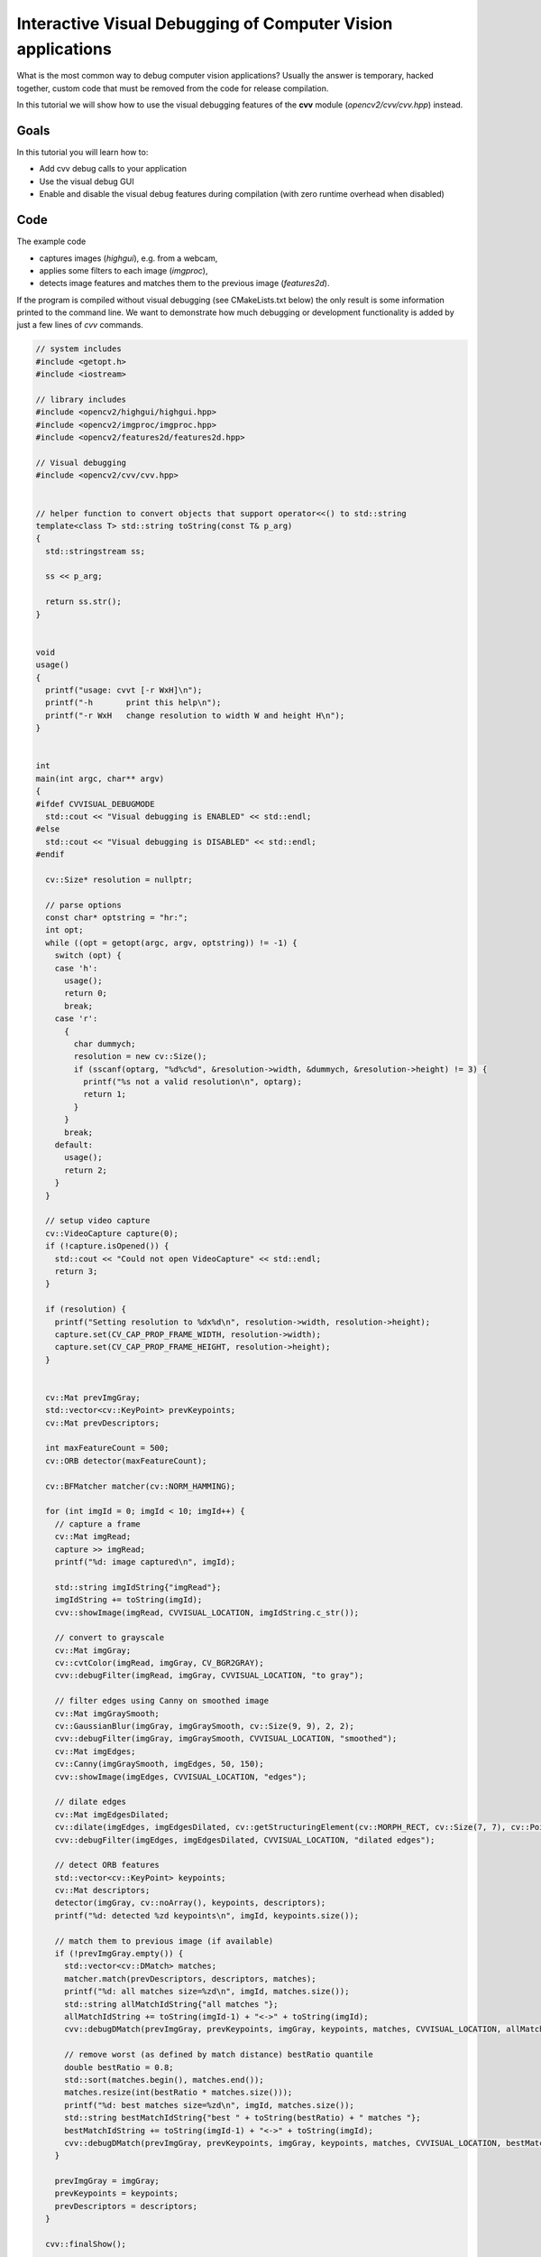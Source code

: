 .. _Visual_Debugging_Introduction:

Interactive Visual Debugging of Computer Vision applications
************************************************************

What is the most common way to debug computer vision applications?
Usually the answer is temporary, hacked together, custom code that must be removed from the code for release compilation.

In this tutorial we will show how to use the visual debugging features of the **cvv** module (*opencv2/cvv/cvv.hpp*) instead.


Goals
======

In this tutorial you will learn how to:

* Add cvv debug calls to your application
* Use the visual debug GUI
* Enable and disable the visual debug features during compilation (with zero runtime overhead when disabled)


Code
=====

The example code

* captures images (*highgui*), e.g. from a webcam,
* applies some filters to each image (*imgproc*),
* detects image features and matches them to the previous image (*features2d*).

If the program is compiled without visual debugging (see CMakeLists.txt below) the only result is some information printed to the command line.
We want to demonstrate how much debugging or development functionality is added by just a few lines of *cvv* commands.

.. code-block:: cpp

    // system includes
    #include <getopt.h>
    #include <iostream>
    
    // library includes
    #include <opencv2/highgui/highgui.hpp>
    #include <opencv2/imgproc/imgproc.hpp>
    #include <opencv2/features2d/features2d.hpp>
    
    // Visual debugging
    #include <opencv2/cvv/cvv.hpp>
    
    
    // helper function to convert objects that support operator<<() to std::string
    template<class T> std::string toString(const T& p_arg)
    {
      std::stringstream ss;
    
      ss << p_arg;
    
      return ss.str();
    }
    
    
    void
    usage()
    {
      printf("usage: cvvt [-r WxH]\n");
      printf("-h       print this help\n");
      printf("-r WxH   change resolution to width W and height H\n");
    }
    
    
    int
    main(int argc, char** argv)
    {
    #ifdef CVVISUAL_DEBUGMODE
      std::cout << "Visual debugging is ENABLED" << std::endl;
    #else
      std::cout << "Visual debugging is DISABLED" << std::endl;
    #endif
    
      cv::Size* resolution = nullptr;
    
      // parse options
      const char* optstring = "hr:";
      int opt;
      while ((opt = getopt(argc, argv, optstring)) != -1) {
        switch (opt) {
        case 'h':
          usage();
          return 0;
          break;
        case 'r':
          {
            char dummych;
            resolution = new cv::Size();
            if (sscanf(optarg, "%d%c%d", &resolution->width, &dummych, &resolution->height) != 3) {
              printf("%s not a valid resolution\n", optarg);
              return 1;
            }
          }
          break;
        default:
          usage();
          return 2;
        }
      }
    
      // setup video capture
      cv::VideoCapture capture(0);
      if (!capture.isOpened()) {
        std::cout << "Could not open VideoCapture" << std::endl;
        return 3;
      }
    
      if (resolution) {
        printf("Setting resolution to %dx%d\n", resolution->width, resolution->height);
        capture.set(CV_CAP_PROP_FRAME_WIDTH, resolution->width);
        capture.set(CV_CAP_PROP_FRAME_HEIGHT, resolution->height);
      }
    
    
      cv::Mat prevImgGray;
      std::vector<cv::KeyPoint> prevKeypoints;
      cv::Mat prevDescriptors;
    
      int maxFeatureCount = 500;
      cv::ORB detector(maxFeatureCount);
    
      cv::BFMatcher matcher(cv::NORM_HAMMING);
    
      for (int imgId = 0; imgId < 10; imgId++) {
        // capture a frame
        cv::Mat imgRead;
        capture >> imgRead;
        printf("%d: image captured\n", imgId);
    
        std::string imgIdString{"imgRead"};
        imgIdString += toString(imgId);
        cvv::showImage(imgRead, CVVISUAL_LOCATION, imgIdString.c_str());
    
        // convert to grayscale
        cv::Mat imgGray;
        cv::cvtColor(imgRead, imgGray, CV_BGR2GRAY);
        cvv::debugFilter(imgRead, imgGray, CVVISUAL_LOCATION, "to gray");
    
        // filter edges using Canny on smoothed image
        cv::Mat imgGraySmooth;
        cv::GaussianBlur(imgGray, imgGraySmooth, cv::Size(9, 9), 2, 2);
        cvv::debugFilter(imgGray, imgGraySmooth, CVVISUAL_LOCATION, "smoothed");
        cv::Mat imgEdges;
        cv::Canny(imgGraySmooth, imgEdges, 50, 150);
        cvv::showImage(imgEdges, CVVISUAL_LOCATION, "edges");
    
        // dilate edges
        cv::Mat imgEdgesDilated;
        cv::dilate(imgEdges, imgEdgesDilated, cv::getStructuringElement(cv::MORPH_RECT, cv::Size(7, 7), cv::Point(3, 3)));
        cvv::debugFilter(imgEdges, imgEdgesDilated, CVVISUAL_LOCATION, "dilated edges");
    
        // detect ORB features
        std::vector<cv::KeyPoint> keypoints;
        cv::Mat descriptors;
        detector(imgGray, cv::noArray(), keypoints, descriptors);
        printf("%d: detected %zd keypoints\n", imgId, keypoints.size());
    
        // match them to previous image (if available)
        if (!prevImgGray.empty()) {
          std::vector<cv::DMatch> matches;
          matcher.match(prevDescriptors, descriptors, matches);
          printf("%d: all matches size=%zd\n", imgId, matches.size());
          std::string allMatchIdString{"all matches "};
          allMatchIdString += toString(imgId-1) + "<->" + toString(imgId);
          cvv::debugDMatch(prevImgGray, prevKeypoints, imgGray, keypoints, matches, CVVISUAL_LOCATION, allMatchIdString.c_str());
    
          // remove worst (as defined by match distance) bestRatio quantile
          double bestRatio = 0.8;
          std::sort(matches.begin(), matches.end());
          matches.resize(int(bestRatio * matches.size()));
          printf("%d: best matches size=%zd\n", imgId, matches.size());
          std::string bestMatchIdString{"best " + toString(bestRatio) + " matches "};
          bestMatchIdString += toString(imgId-1) + "<->" + toString(imgId);
          cvv::debugDMatch(prevImgGray, prevKeypoints, imgGray, keypoints, matches, CVVISUAL_LOCATION, bestMatchIdString.c_str());
        }
    
        prevImgGray = imgGray;
        prevKeypoints = keypoints;
        prevDescriptors = descriptors;
      }
    
      cvv::finalShow();
    
      return 0;
    }


.. code-block:: cmake

    cmake_minimum_required(VERSION 2.8)
    
    project(cvvisual_test)
    
    SET(CMAKE_PREFIX_PATH ~/software/opencv/install)
    
    SET(CMAKE_CXX_COMPILER "g++-4.8")
    SET(CMAKE_CXX_FLAGS "-std=c++11 -O2 -pthread -Wall -Werror")
    
    # (un)set: cmake -DCVV_DEBUG_MODE=OFF ..
    OPTION(CVV_DEBUG_MODE "cvvisual-debug-mode" ON)
    if(CVV_DEBUG_MODE MATCHES ON)
      set(CMAKE_CXX_FLAGS "${CMAKE_CXX_FLAGS} -DCVVISUAL_DEBUGMODE")
    endif()
    
    
    FIND_PACKAGE(OpenCV REQUIRED)
    include_directories(${OpenCV_INCLUDE_DIRS})
    
    add_executable(cvvt main.cpp)
    target_link_libraries(cvvt
      opencv_core opencv_highgui opencv_imgproc opencv_features2d
      opencv_cvv
    )


Explanation
============

#. We compile the program either using the above CmakeLists.txt with Option *CVV_DEBUG_MODE=ON* (*cmake -DCVV_DEBUG_MODE=ON*) or by adding the corresponding define *CVVISUAL_DEBUGMODE* to our compiler (e.g. *g++ -DCVVISUAL_DEBUGMODE*).

#. The first cvv call simply shows the image (similar to *imshow*) with the imgIdString as comment.

   .. code-block:: cpp

     cvv::showImage(imgRead, CVVISUAL_LOCATION, imgIdString.c_str());

   The image is added to the overview tab in the visual debug GUI and the cvv call blocks.
   

   .. image:: images/01_overview_single.jpg
      :alt: Overview with image of first cvv call
      :align: center

   The image can then be selected and viewed

   .. image:: images/02_single_image_view.jpg
      :alt: Display image added through cvv::showImage
      :align: center

   Whenever you want to continue in the code, i.e. unblock the cvv call, you can
   either continue until the next cvv call (*Step*), continue until the last cvv
   call (*>>*) or run the application until it exists (*Close*).

   We decide to press the green *Step* button.


#. The next cvv calls are used to debug all kinds of filter operations, i.e. operations that take a picture as input and return a picture as output.

   .. code-block:: cpp

       cvv::debugFilter(imgRead, imgGray, CVVISUAL_LOCATION, "to gray");

   As with every cvv call, you first end up in the overview.

   .. image:: images/03_overview_two.jpg
      :alt: Overview with two cvv calls after pressing Step
      :align: center

   We decide not to care about the conversion to gray scale and press *Step*.

   .. code-block:: cpp

       cvv::debugFilter(imgGray, imgGraySmooth, CVVISUAL_LOCATION, "smoothed");

   If you open the filter call, you will end up in the so called "DefaultFilterView".
   Both images are shown next to each other and you can (synchronized) zoom into them.

   .. image:: images/04_default_filter_view.jpg
      :alt: Default filter view displaying a gray scale image and its corresponding GaussianBlur filtered one
      :align: center

   When you go to very high zoom levels, each pixel is annotated with its numeric values.

   .. image:: images/05_default_filter_view_high_zoom.jpg
      :alt: Default filter view at very high zoom levels
      :align: center

   We press *Step* twice and have a look at the dilated image.

   .. code-block:: cpp

       cvv::debugFilter(imgEdges, imgEdgesDilated, CVVISUAL_LOCATION, "dilated edges");

   The DefaultFilterView showing both images

   .. image:: images/06_default_filter_view_edges.jpg
      :alt: Default filter view showing an edge image and the image after dilate()
      :align: center

   Now we use the *View* selector in the top right and select the "DualFilterView".
   We select "Changed Pixels" as filter and apply it (middle image).

   .. image:: images/07_dual_filter_view_edges.jpg
      :alt: Dual filter view showing an edge image and the image after dilate()
      :align: center

   After we had a close look at these images, perhaps using different views, filters or other GUI features, we decide to let the program run through. Therefore we press the yellow *>>* button.

   The program will block at

   .. code-block:: cpp

      cvv::finalShow();

   and display the overview with everything that was passed to cvv in the meantime.

   .. image:: images/08_overview_all.jpg
      :alt: Overview displaying all cvv calls up to finalShow()
      :align: center

#. The cvv debugDMatch call is used in a situation where there are two images each with a set of descriptors that are matched to each other.

   We pass both images, both sets of keypoints and their matching to the visual debug module.

   .. code-block:: cpp

       cvv::debugDMatch(prevImgGray, prevKeypoints, imgGray, keypoints, matches, CVVISUAL_LOCATION, allMatchIdString.c_str());

   Since we want to have a look at matches, we use the filter capabilities (*#type match*) in the overview to only show match calls.

   .. image:: images/09_overview_filtered_type_match.jpg
      :alt: Overview displaying only match calls
      :align: center

   We want to have a closer look at one of them, e.g. to tune our parameters that use the matching.
   The view has various settings how to display keypoints and matches.
   Furthermore, there is a mouseover tooltip.

   .. image:: images/10_line_match_view.jpg
      :alt: Line match view
      :align: center

   We see (visual debugging!) that there are many bad matches.
   We decide that only 70% of the matches should be shown - those 70% with the lowest match distance.

   .. image:: images/11_line_match_view_portion_selector.jpg
      :alt: Line match view showing the best 70% matches, i.e. lowest match distance
      :align: center

   Having successfully reduced the visual distraction, we want to see more clearly what changed between the two images.
   We select the "TranslationMatchView" that shows to where the keypoint was matched in a different way.

   .. image:: images/12_translation_match_view_portion_selector.jpg
      :alt: Translation match view
      :align: center

   It is easy to see that the cup was moved to the left during the two images.

   Although, cvv is all about interactively *seeing* the computer vision bugs, this is complemented by a "RawView" that allows to have a look at the underlying numeric data.

   .. image:: images/13_raw_view.jpg
      :alt: Raw view of matches
      :align: center

#. There are many more useful features contained in the cvv GUI. For instance, one can group the overview tab.

   .. image:: images/14_overview_group_by_line.jpg
      :alt: Overview grouped by call line
      :align: center


Result
=======

* By adding a view expressive lines to our computer vision program we can interactively debug it through different visualizations.
* Once we are done developing/debugging we do not have to remove those lines. We simply disable cvv debugging (*cmake -DCVV_DEBUG_MODE=OFF* or g++ without *-DCVVISUAL_DEBUGMODE*) and our programs runs without any debug overhead.

Enjoy computer vision!
